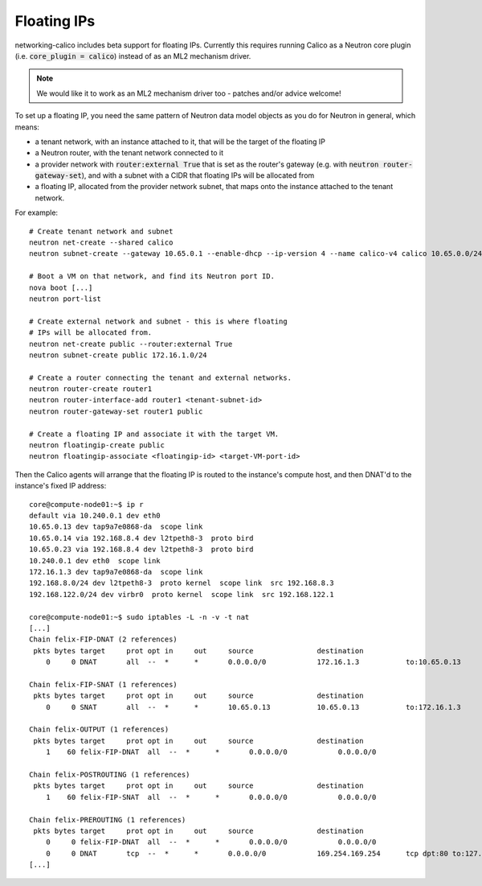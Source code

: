 
.. _floating:

Floating IPs
============

networking-calico includes beta support for floating IPs.  Currently this
requires running Calico as a Neutron core plugin (i.e. :code:`core_plugin =
calico`) instead of as an ML2 mechanism driver.

.. note:: We would like it to work as an ML2 mechanism driver too - patches
          and/or advice welcome!

To set up a floating IP, you need the same pattern of Neutron data model
objects as you do for Neutron in general, which means:

- a tenant network, with an instance attached to it, that will be the target of
  the floating IP

- a Neutron router, with the tenant network connected to it

- a provider network with :code:`router:external True` that is set as the
  router's gateway (e.g. with :code:`neutron router-gateway-set`), and with a
  subnet with a CIDR that floating IPs will be allocated from

- a floating IP, allocated from the provider network subnet, that maps onto the
  instance attached to the tenant network.

For example::

    # Create tenant network and subnet
    neutron net-create --shared calico
    neutron subnet-create --gateway 10.65.0.1 --enable-dhcp --ip-version 4 --name calico-v4 calico 10.65.0.0/24

    # Boot a VM on that network, and find its Neutron port ID.
    nova boot [...]
    neutron port-list

    # Create external network and subnet - this is where floating
    # IPs will be allocated from.
    neutron net-create public --router:external True
    neutron subnet-create public 172.16.1.0/24

    # Create a router connecting the tenant and external networks.
    neutron router-create router1
    neutron router-interface-add router1 <tenant-subnet-id>
    neutron router-gateway-set router1 public

    # Create a floating IP and associate it with the target VM.
    neutron floatingip-create public
    neutron floatingip-associate <floatingip-id> <target-VM-port-id>

Then the Calico agents will arrange that the floating IP is routed to the
instance's compute host, and then DNAT'd to the instance's fixed IP address::

    core@compute-node01:~$ ip r
    default via 10.240.0.1 dev eth0
    10.65.0.13 dev tap9a7e0868-da  scope link
    10.65.0.14 via 192.168.8.4 dev l2tpeth8-3  proto bird
    10.65.0.23 via 192.168.8.4 dev l2tpeth8-3  proto bird
    10.240.0.1 dev eth0  scope link
    172.16.1.3 dev tap9a7e0868-da  scope link
    192.168.8.0/24 dev l2tpeth8-3  proto kernel  scope link  src 192.168.8.3
    192.168.122.0/24 dev virbr0  proto kernel  scope link  src 192.168.122.1

    core@compute-node01:~$ sudo iptables -L -n -v -t nat
    [...]
    Chain felix-FIP-DNAT (2 references)
     pkts bytes target     prot opt in     out     source               destination
        0     0 DNAT       all  --  *      *       0.0.0.0/0            172.16.1.3           to:10.65.0.13

    Chain felix-FIP-SNAT (1 references)
     pkts bytes target     prot opt in     out     source               destination
        0     0 SNAT       all  --  *      *       10.65.0.13           10.65.0.13           to:172.16.1.3

    Chain felix-OUTPUT (1 references)
     pkts bytes target     prot opt in     out     source               destination
        1    60 felix-FIP-DNAT  all  --  *      *       0.0.0.0/0            0.0.0.0/0

    Chain felix-POSTROUTING (1 references)
     pkts bytes target     prot opt in     out     source               destination
        1    60 felix-FIP-SNAT  all  --  *      *       0.0.0.0/0            0.0.0.0/0

    Chain felix-PREROUTING (1 references)
     pkts bytes target     prot opt in     out     source               destination
        0     0 felix-FIP-DNAT  all  --  *      *       0.0.0.0/0            0.0.0.0/0
        0     0 DNAT       tcp  --  *      *       0.0.0.0/0            169.254.169.254      tcp dpt:80 to:127.0.0.1:8775
    [...]
